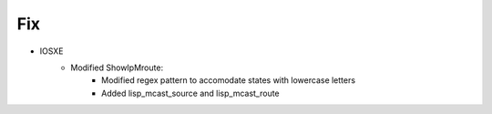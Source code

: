--------------------------------------------------------------------------------
                                Fix
--------------------------------------------------------------------------------
* IOSXE
   * Modified ShowIpMroute:
      * Modified regex pattern to accomodate states with lowercase letters
      * Added lisp_mcast_source and lisp_mcast_route
